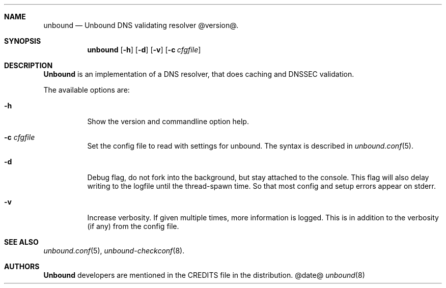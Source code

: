 .\"
.\" unbound.8 -- unbound manual
.\"
.\" Copyright (c) 2007, NLnet Labs. All rights reserved.
.\"
.\" See LICENSE for the license.
.\"
.\"
.Dd @date@
.Dt unbound 8
.Sh NAME
unbound
.Nd Unbound DNS validating resolver @version@.
.Sh SYNOPSIS
.Nm unbound
.Op Fl h
.Op Fl d
.Op Fl v
.Op Fl c Ar cfgfile
.Sh DESCRIPTION
.Ic Unbound 
is an implementation of a DNS resolver, that does caching and 
DNSSEC validation.
.Pp
The available options are:
.Bl -tag -width indent
.It Fl h
Show the version and commandline option help.
.It Fl c Ar cfgfile
Set the config file to read with settings for unbound. The syntax is
described in 
.Xr unbound.conf 5 .
.It Fl d
Debug flag, do not fork into the background, but stay attached to the
console. This flag will also delay writing to the logfile until the
thread-spawn time. So that most config and setup errors appear on stderr.
.It Fl v
Increase verbosity. If given multiple times, more information is logged.
This is in addition to the verbosity (if any) from the config file.
.El
.Sh SEE ALSO
.Xr unbound.conf 5 , 
.Xr unbound-checkconf 8 .
.Sh AUTHORS
.Ic Unbound
developers are mentioned in the CREDITS file in the distribution.
